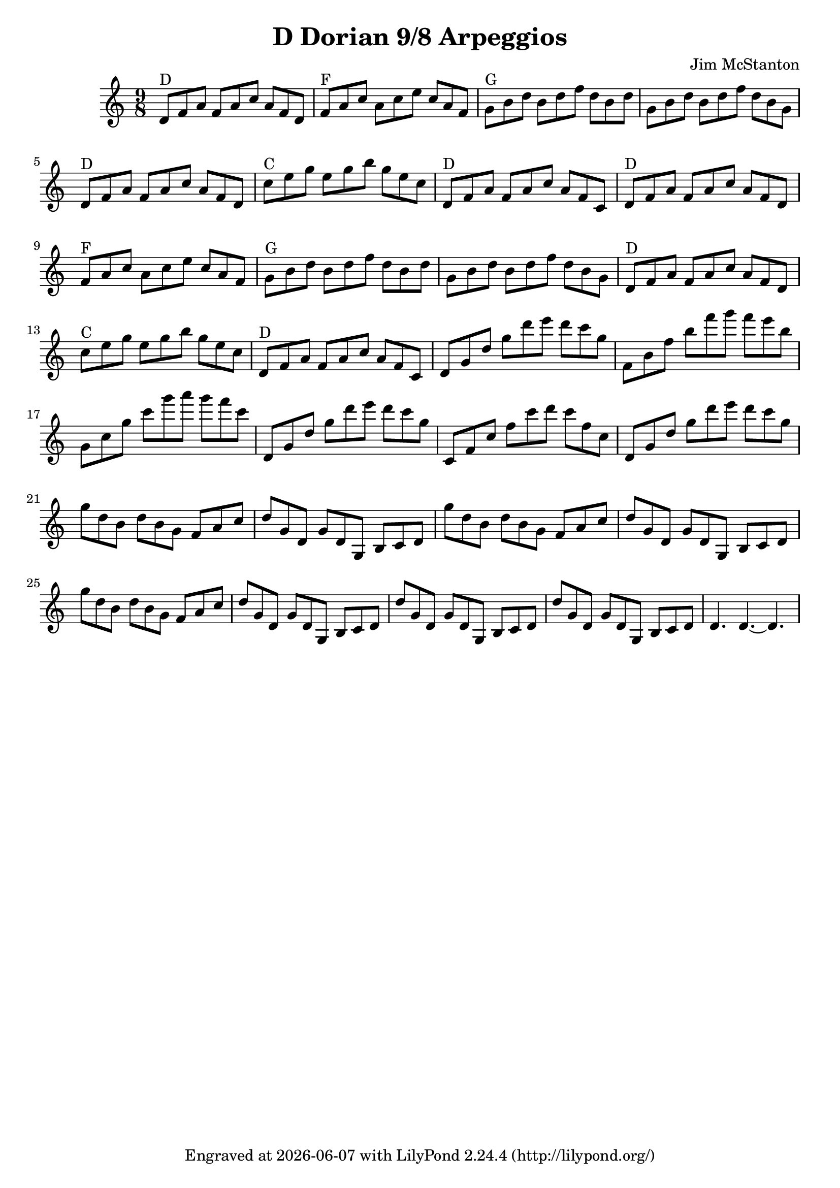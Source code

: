 \version "2.20.0"
\header {
  title = "D Dorian 9/8 Arpeggios"
  composer = "Jim McStanton"
  tagline = \markup {
    Engraved at
    \simple #(strftime "%Y-%m-%d" (localtime (current-time)))
    with \with-url #"http://lilypond.org/"
    \line { LilyPond \simple #(lilypond-version) (http://lilypond.org/) }
  }
}

piece = \relative {
  \clef treble
  \time 9/8
  \key d \dorian
  \repeat unfold 2 {
    d'8^"D" f a f a c a f d   f^"F" a c a c e c a f   g^"G" b d b d f d b d  g, b d b d f d b g
    d^"D"   f a f a c a f d   c'^"C" e g e g b g e c  d,^"D" f a f a c a f c
  }
  d g d' g d' e d c g      f,  b f' b f' g f e b   g, c g' c g' a g f c
  d,, g d' g d' e d c g    c,, f c' f c' d c f, c  d, g d' g d' e d c g
  g d b d b g f a c    d g, d g d g, b c d
  g' d b d b g f a c   d g, d g d g, b c d
  g' d b d b g f a c   d g, d g d g, b c d
  d' g, d g d g, b c d   d' g, d g d g, b c d   d4. d~ d
}

pieceO = \relative {
  \clef treble
  \time 9/8
  \key d \dorian
  d'8 d4 d4.
}

\score {
  <<
  \new Staff \with {
    midiInstrument = "electric guitar (clean)"
  } { \piece }
  >>
  \layout {}
  \midi { \tempo 4 = 150 }
}